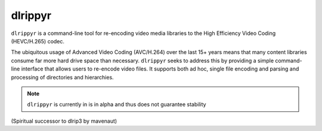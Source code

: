 ========
dlrippyr
========

``dlrippyr`` is a command-line tool for re-encoding video media libraries to the
High Efficiency Video Coding (HEVC/H.265) codec. 

The ubiquitous usage of Advanced Video Coding (AVC/H.264) over the last 15+
years means that many content libraries consume far more hard drive space than
necessary. ``dlrippyr`` seeks to address this by providing a simple command-line
interface that allows users to re-encode video files. It supports both ad hoc,
single file encoding and parsing and processing of directories and hierarchies.

.. note:: ``dlrippyr`` is currently in is in alpha and thus does not guarantee
   stability

(Spiritual successor to dlrip3 by mavenaut)
